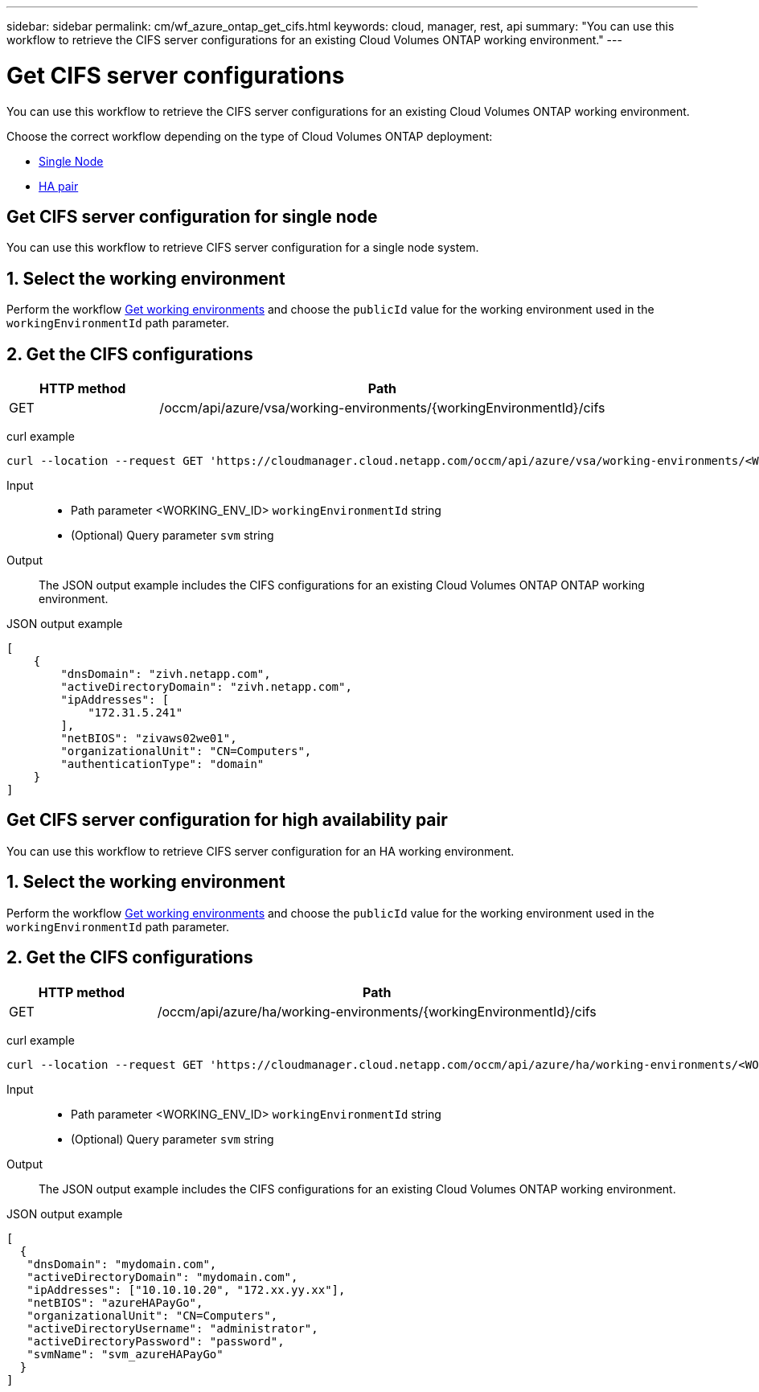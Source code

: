 ---
sidebar: sidebar
permalink: cm/wf_azure_ontap_get_cifs.html
keywords: cloud, manager, rest, api
summary: "You can use this workflow to retrieve the CIFS server configurations for an existing Cloud Volumes ONTAP working environment."
---

= Get CIFS server configurations
:hardbreaks:
:nofooter:
:icons: font
:linkattrs:
:imagesdir: ./media/

[.lead]
You can use this workflow to retrieve the CIFS server configurations for an existing Cloud Volumes ONTAP working environment.

Choose the correct workflow depending on the type of Cloud Volumes ONTAP deployment:

* <<Get CIFS server configuration for single node, Single Node>>
* <<Get CIFS server configuration for high availability pair, HA pair>>

== Get CIFS server configuration for single node
You can use this workflow to retrieve CIFS server configuration for a single node system.

== 1. Select the working environment

Perform the workflow link:wf_azure_cloud_get_wes.html#get-working-environment-for-single-node[Get working environments] and choose the `publicId` value for the working environment used in the `workingEnvironmentId` path parameter.

== 2. Get the CIFS configurations

[cols="25,75"*,options="header"]
|===
|HTTP method
|Path
|GET
|/occm/api/azure/vsa/working-environments/{workingEnvironmentId}/cifs
|===

curl example::
[source,curl]
curl --location --request GET 'https://cloudmanager.cloud.netapp.com/occm/api/azure/vsa/working-environments/<WORKING_ENV_ID>/cifs' --header 'Content-Type: application/json' --header 'x-agent-id: <AGENT_ID>' --header 'Authorization: Bearer <ACCESS_TOKEN>'

Input::

* Path parameter <WORKING_ENV_ID> `workingEnvironmentId` string
* (Optional) Query parameter `svm` string

Output::

The JSON output example includes the CIFS configurations for an existing Cloud Volumes ONTAP ONTAP working environment.

JSON output example::
[source,json]
[
    {
        "dnsDomain": "zivh.netapp.com",
        "activeDirectoryDomain": "zivh.netapp.com",
        "ipAddresses": [
            "172.31.5.241"
        ],
        "netBIOS": "zivaws02we01",
        "organizationalUnit": "CN=Computers",
        "authenticationType": "domain"
    }
]

== Get CIFS server configuration for high availability pair

You can use this workflow to retrieve CIFS server configuration for an HA working environment.

== 1. Select the working environment

Perform the workflow link:wf_azure_cloud_get_wes.html#get-working-environment-for-high-availability-pair[Get working environments] and choose the `publicId` value for the working environment used in the `workingEnvironmentId` path parameter.

== 2. Get the CIFS configurations

[cols="25,75"*,options="header"]
|===
|HTTP method
|Path
|GET
|/occm/api/azure/ha/working-environments/{workingEnvironmentId}/cifs
|===

curl example::
[source,curl]
curl --location --request GET 'https://cloudmanager.cloud.netapp.com/occm/api/azure/ha/working-environments/<WORKING_ENV_ID>/cifs' --header 'Content-Type: application/json' --header 'x-agent-id: <AGENT_ID>' --header 'Authorization: Bearer <ACCESS_TOKEN>'

Input::

* Path parameter <WORKING_ENV_ID> `workingEnvironmentId` string
* (Optional) Query parameter `svm` string

Output::

The JSON output example includes the CIFS configurations for an existing Cloud Volumes ONTAP working environment.

JSON output example::
[source,json]
[
  {
   "dnsDomain": "mydomain.com",
   "activeDirectoryDomain": "mydomain.com",
   "ipAddresses": ["10.10.10.20", "172.xx.yy.xx"],
   "netBIOS": "azureHAPayGo",
   "organizationalUnit": "CN=Computers",
   "activeDirectoryUsername": "administrator",
   "activeDirectoryPassword": "password",
   "svmName": "svm_azureHAPayGo"
  }
]
